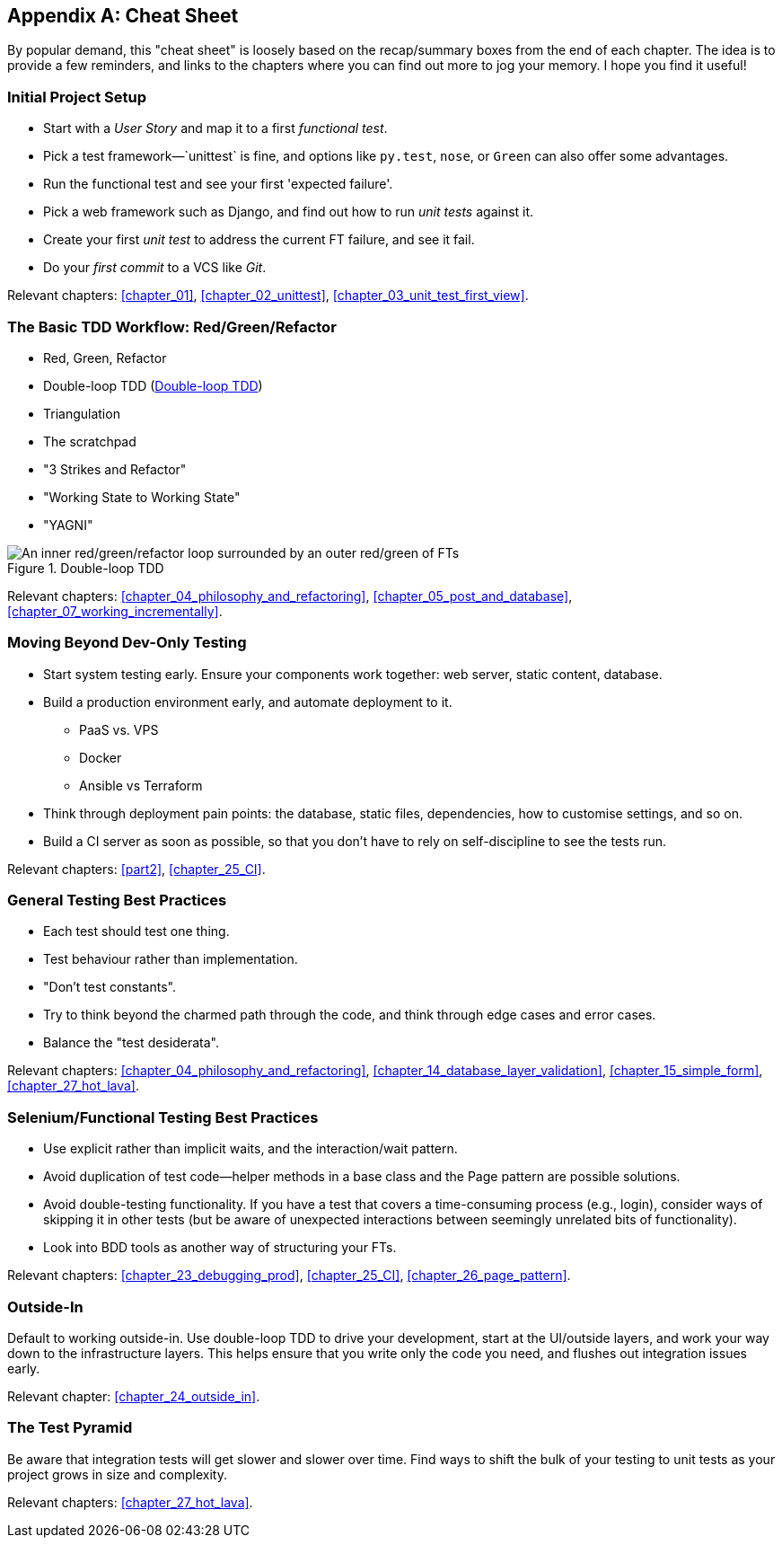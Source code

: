 [[cheat-sheet]]
[appendix]
== Cheat Sheet

By popular demand, this "cheat sheet" is loosely based on the recap/summary boxes
from the end of each chapter.
The idea is to provide a few reminders,
and links to the chapters where you can find out more to jog your memory.
I hope you find it useful!


=== Initial Project Setup


* Start with a _User Story_ and map it to a first _functional test_.((("cheat sheet", "project setup")))((("Django framework", "set up", "project creation")))

* Pick a test framework&mdash;`unittest` is fine, and options like `py.test`,
  `nose`, or `Green` can also offer some advantages.

* Run the functional test and see your first 'expected failure'.

* Pick a web framework such as Django, and find out how to run
  _unit tests_ against it.

* Create your first _unit test_ to address the current FT failure,
  and see it fail.

* Do  your _first commit_ to a VCS like _Git_.

Relevant chapters:
<<chapter_01>>,
<<chapter_02_unittest>>,
<<chapter_03_unit_test_first_view>>.


=== The Basic TDD Workflow: Red/Green/Refactor

* Red, Green, Refactor((("cheat sheet", "TDD workflow")))((("Test-Driven Development (TDD)", "overall process of")))

* Double-loop TDD (<<Double-Loop-TDD-diagram2>>)

* Triangulation

* The scratchpad

* "3 Strikes and Refactor"

* "Working State to Working State"

* "YAGNI"


[[Double-Loop-TDD-diagram2]]
.Double-loop TDD
image::images/tdd3_0405.png["An inner red/green/refactor loop surrounded by an outer red/green of FTs"]


Relevant chapters:
<<chapter_04_philosophy_and_refactoring>>,
<<chapter_05_post_and_database>>,
<<chapter_07_working_incrementally>>.



=== Moving Beyond Dev-Only Testing



* Start system testing early.
  Ensure your components work together: web server, static content, database.((("cheat sheet", "moving beyond dev-only testing")))

* Build a production environment early, and automate deployment to it.
    - PaaS vs. VPS
    - Docker
    - Ansible vs Terraform

* Think through deployment pain points: the database, static files,
  dependencies, how to customise settings, and so on.

* Build a CI server as soon as possible, so that you don't have to rely
  on self-discipline to see the tests run.

Relevant chapters:
<<part2>>,
<<chapter_25_CI>>.


=== General Testing Best Practices

* Each test should test one thing.((("cheat sheet", "testing best practices")))((("testing best practices")))

* Test behaviour rather than implementation.

* "Don't test constants".

* Try to think beyond the charmed path through the code,
  and think through edge cases and error cases.

* Balance the "test desiderata".


Relevant chapters:
<<chapter_04_philosophy_and_refactoring>>,
<<chapter_14_database_layer_validation>>,
<<chapter_15_simple_form>>,
<<chapter_27_hot_lava>>.


=== Selenium/Functional Testing Best Practices

* Use explicit rather than implicit waits, and the interaction/wait pattern.

* Avoid duplication of test code--helper methods in a base class and the
  Page pattern are possible solutions.

* Avoid double-testing functionality.
  If you have a test that covers a time-consuming process (e.g., login),
  consider ways of skipping it in other tests
  (but be aware of unexpected interactions between seemingly unrelated bits of functionality).

* Look into BDD tools as another way of structuring your FTs.

Relevant chapters:
<<chapter_23_debugging_prod>>,
<<chapter_25_CI>>,
<<chapter_26_page_pattern>>.


=== Outside-In

Default to working outside-in.  Use double-loop TDD to drive your development,
start at the UI/outside layers, and work your way down to the infrastructure layers.
This helps ensure that you write only the code you need,
and flushes out integration issues early.

Relevant chapter: <<chapter_24_outside_in>>.


=== The Test Pyramid

Be aware that integration tests will get slower and slower over time.
Find ways to shift the bulk of your testing to unit tests
as your project grows in size and complexity.

Relevant chapters:
<<chapter_27_hot_lava>>.

